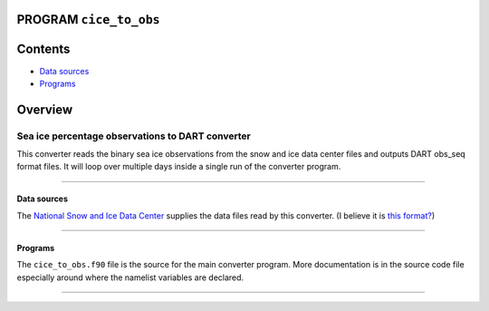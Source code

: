 PROGRAM ``cice_to_obs``
=======================

Contents
========

-  `Data sources <#data_sources>`__
-  `Programs <#programs>`__

Overview
========

Sea ice percentage observations to DART converter
^^^^^^^^^^^^^^^^^^^^^^^^^^^^^^^^^^^^^^^^^^^^^^^^^

This converter reads the binary sea ice observations from the snow and ice data center files and outputs DART obs_seq
format files. It will loop over multiple days inside a single run of the converter program.

--------------

.. _data_sources:

Data sources
------------

The `National Snow and Ice Data Center <http://nsidc.org/>`__ supplies the data files read by this converter. (I believe
it is `this format? <http://nsidc.org/data/NSIDC-0051>`__)

--------------

Programs
--------

The ``cice_to_obs.f90`` file is the source for the main converter program. More documentation is in the source code file
especially around where the namelist variables are declared.

--------------
